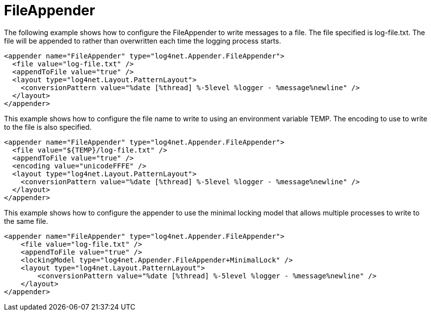 ////
    Licensed to the Apache Software Foundation (ASF) under one or more
    contributor license agreements.  See the NOTICE file distributed with
    this work for additional information regarding copyright ownership.
    The ASF licenses this file to You under the Apache License, Version 2.0
    (the "License"); you may not use this file except in compliance with
    the License.  You may obtain a copy of the License at

         http://www.apache.org/licenses/LICENSE-2.0

    Unless required by applicable law or agreed to in writing, software
    distributed under the License is distributed on an "AS IS" BASIS,
    WITHOUT WARRANTIES OR CONDITIONS OF ANY KIND, either express or implied.
    See the License for the specific language governing permissions and
    limitations under the License.
////

[#fileappender]
= FileAppender

The following example shows how to configure the FileAppender to write messages to a file.
The file specified is log-file.txt.
The file will be appended to rather than overwritten each time the logging process starts. 

[source,xml]
----
<appender name="FileAppender" type="log4net.Appender.FileAppender">
  <file value="log-file.txt" />
  <appendToFile value="true" />
  <layout type="log4net.Layout.PatternLayout">
    <conversionPattern value="%date [%thread] %-5level %logger - %message%newline" />
  </layout>
</appender>
----

This example shows how to configure the file name to write to using an environment variable TEMP.
The encoding to use to write to the file is also specified. 

[source,xml]
----
<appender name="FileAppender" type="log4net.Appender.FileAppender">
  <file value="${TEMP}/log-file.txt" />
  <appendToFile value="true" />
  <encoding value="unicodeFFFE" />
  <layout type="log4net.Layout.PatternLayout">
    <conversionPattern value="%date [%thread] %-5level %logger - %message%newline" />
  </layout>
</appender>
----

This example shows how to configure the appender to use the minimal locking model that allows multiple processes to write to the same file.

[source,xml]
----
<appender name="FileAppender" type="log4net.Appender.FileAppender">
    <file value="log-file.txt" />
    <appendToFile value="true" />
    <lockingModel type="log4net.Appender.FileAppender+MinimalLock" />
    <layout type="log4net.Layout.PatternLayout">
        <conversionPattern value="%date [%thread] %-5level %logger - %message%newline" />
    </layout>
</appender>
----
